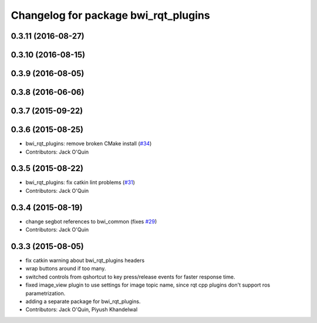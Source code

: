 ^^^^^^^^^^^^^^^^^^^^^^^^^^^^^^^^^^^^^
Changelog for package bwi_rqt_plugins
^^^^^^^^^^^^^^^^^^^^^^^^^^^^^^^^^^^^^

0.3.11 (2016-08-27)
-------------------

0.3.10 (2016-08-15)
-------------------

0.3.9 (2016-08-05)
------------------

0.3.8 (2016-06-06)
------------------

0.3.7 (2015-09-22)
------------------

0.3.6 (2015-08-25)
------------------
* bwi_rqt_plugins: remove broken CMake install (`#34 <https://github.com/utexas-bwi/bwi_common/issues/34>`_)
* Contributors: Jack O'Quin

0.3.5 (2015-08-22)
------------------
* bwi_rqt_plugins: fix catkin lint problems (`#31 <https://github.com/utexas-bwi/bwi_common/issues/31>`_)
* Contributors: Jack O'Quin

0.3.4 (2015-08-19)
------------------
* change segbot references to bwi_common (fixes `#29 <https://github.com/utexas-bwi/bwi_common/issues/29>`_)
* Contributors: Jack O'Quin

0.3.3 (2015-08-05)
------------------
* fix catkin warning about bwi_rqt_plugins headers
* wrap buttons around if too many.
* switched controls from qshortcut to key press/release events for faster response time.
* fixed image_view plugin to use settings for image topic name, since rqt cpp plugins don't support ros parametrization.
* adding a separate package for bwi_rqt_plugins.
* Contributors: Jack O'Quin, Piyush Khandelwal
